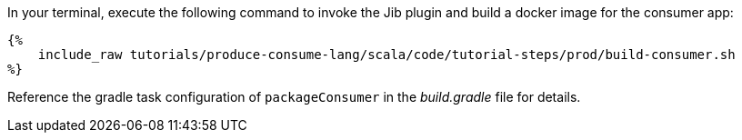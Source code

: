In your terminal, execute the following command to invoke the Jib plugin and build a docker image for the consumer app:

+++++
<pre class="snippet"><code class="bash">{%
    include_raw tutorials/produce-consume-lang/scala/code/tutorial-steps/prod/build-consumer.sh
%}</code></pre>
+++++

Reference the gradle task configuration of `packageConsumer` in the _build.gradle_ file for details.
